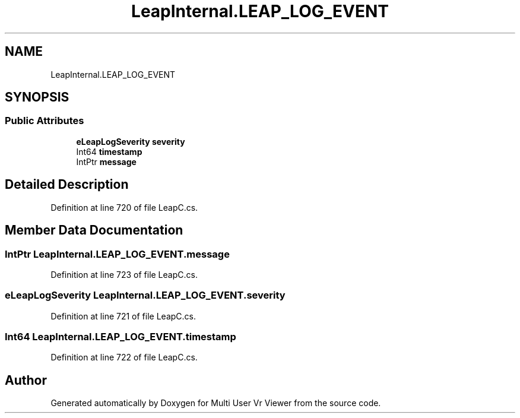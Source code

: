 .TH "LeapInternal.LEAP_LOG_EVENT" 3 "Sat Jul 20 2019" "Version https://github.com/Saurabhbagh/Multi-User-VR-Viewer--10th-July/" "Multi User Vr Viewer" \" -*- nroff -*-
.ad l
.nh
.SH NAME
LeapInternal.LEAP_LOG_EVENT
.SH SYNOPSIS
.br
.PP
.SS "Public Attributes"

.in +1c
.ti -1c
.RI "\fBeLeapLogSeverity\fP \fBseverity\fP"
.br
.ti -1c
.RI "Int64 \fBtimestamp\fP"
.br
.ti -1c
.RI "IntPtr \fBmessage\fP"
.br
.in -1c
.SH "Detailed Description"
.PP 
Definition at line 720 of file LeapC\&.cs\&.
.SH "Member Data Documentation"
.PP 
.SS "IntPtr LeapInternal\&.LEAP_LOG_EVENT\&.message"

.PP
Definition at line 723 of file LeapC\&.cs\&.
.SS "\fBeLeapLogSeverity\fP LeapInternal\&.LEAP_LOG_EVENT\&.severity"

.PP
Definition at line 721 of file LeapC\&.cs\&.
.SS "Int64 LeapInternal\&.LEAP_LOG_EVENT\&.timestamp"

.PP
Definition at line 722 of file LeapC\&.cs\&.

.SH "Author"
.PP 
Generated automatically by Doxygen for Multi User Vr Viewer from the source code\&.
